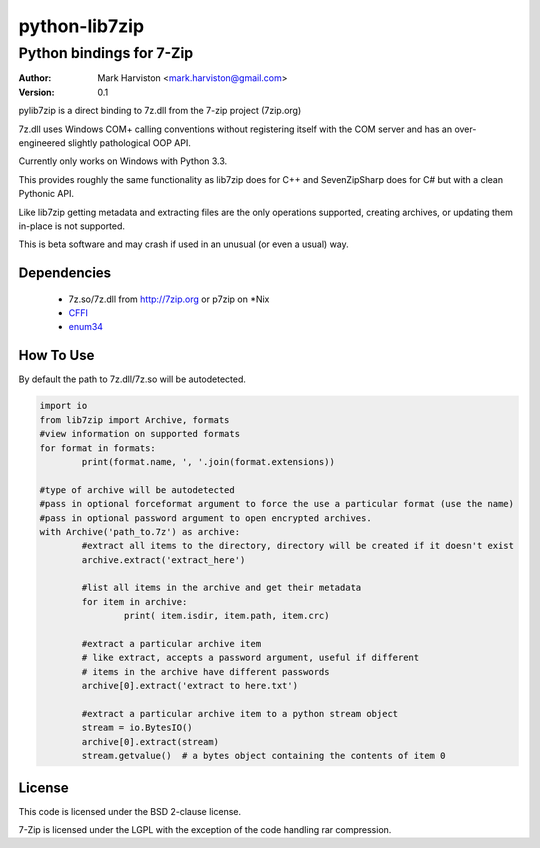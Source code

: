 python-lib7zip
==============
Python bindings for 7-Zip
~~~~~~~~~~~~~~~~~~~~~~~~~
:author: Mark Harviston <mark.harviston@gmail.com>
:version: 0.1

pylib7zip is a direct binding to 7z.dll from the 7-zip project (7zip.org)

7z.dll uses Windows COM+ calling conventions without registering itself with the COM server
and has an over-engineered slightly pathological OOP API.

Currently only works on Windows with Python 3.3.

This provides roughly the same functionality as lib7zip does for C++ and SevenZipSharp does for C#
but with a clean Pythonic API.

Like lib7zip getting metadata and extracting files are the only operations supported, creating archives, or updating them in-place is not supported.

This is beta software and may crash if used in an unusual (or even a usual) way.

Dependencies
------------

    * 7z.so/7z.dll from http://7zip.org or p7zip on \*Nix
    * CFFI_
    * enum34_

How To Use
----------
By default the path to 7z.dll/7z.so will be autodetected.

.. code:: python

	import io
	from lib7zip import Archive, formats
	#view information on supported formats
	for format in formats:
		print(format.name, ', '.join(format.extensions))
	
	#type of archive will be autodetected
	#pass in optional forceformat argument to force the use a particular format (use the name)
	#pass in optional password argument to open encrypted archives.
	with Archive('path_to.7z') as archive:
		#extract all items to the directory, directory will be created if it doesn't exist
		archive.extract('extract_here')
		
		#list all items in the archive and get their metadata
		for item in archive:
			print( item.isdir, item.path, item.crc)
		
		#extract a particular archive item
		# like extract, accepts a password argument, useful if different
		# items in the archive have different passwords
		archive[0].extract('extract to here.txt')
		
		#extract a particular archive item to a python stream object
		stream = io.BytesIO()
		archive[0].extract(stream)
		stream.getvalue()  # a bytes object containing the contents of item 0

License
-------

This code is licensed under the BSD 2-clause license.

7-Zip is licensed under the LGPL with the exception of the code handling rar compression.

.. _CFFI: https://cffi.readthedocs.org/en/release-0.6/
.. _enum34: https://pypi.python.org/pypi/enum34